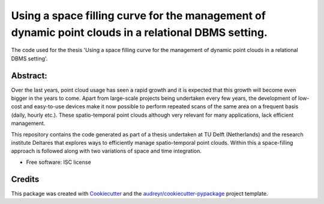 ===============================
Using a space filling curve for the management of dynamic point clouds in a relational DBMS setting.
===============================

The code used for the thesis 'Using a space filling curve for the management of dynamic point clouds in a relational DBMS setting'.

Abstract:
--------
Over the last years, point cloud usage has seen a rapid growth and it is expected that this growth will become even bigger in the years to come. Apart from large-scale projects being undertaken every few years, the development of low-cost and easy-to-use devices make it now possible to perform repeated scans of the same area on a frequent basis (daily, hourly etc.). These spatio-temporal point clouds although very relevant for many applications, lack efficient management. 

This repository contains the code generated as part of a thesis undertaken at TU Delft (Netherlands) and the research institute Deltares that explores ways to efficiently manage spatio-temporal point clouds. Within this a space-filling approach is followed along with two variations of space and time integration.


* Free software: ISC license 

Credits
---------

This package was created with Cookiecutter_ and the `audreyr/cookiecutter-pypackage`_ project template.

.. _Cookiecutter: https://github.com/audreyr/cookiecutter
.. _`audreyr/cookiecutter-pypackage`: https://github.com/audreyr/cookiecutter-pypackage
